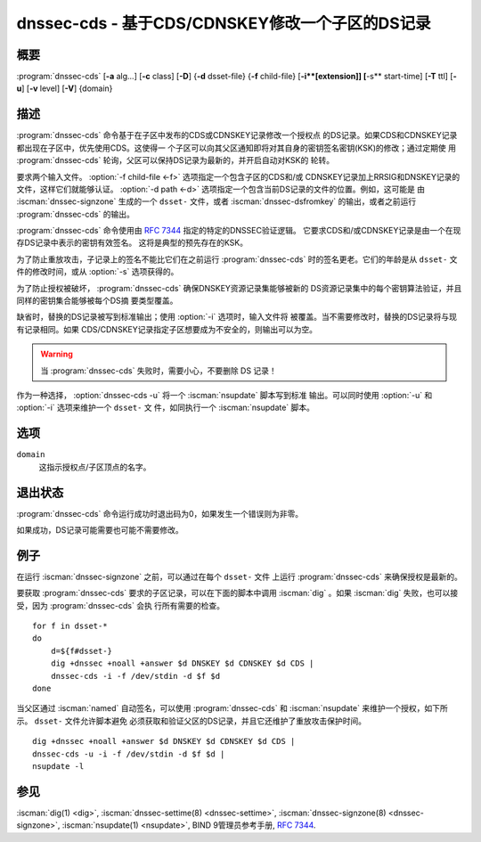 .. Copyright (C) Internet Systems Consortium, Inc. ("ISC")
..
.. SPDX-License-Identifier: MPL-2.0
..
.. This Source Code Form is subject to the terms of the Mozilla Public
.. License, v. 2.0.  If a copy of the MPL was not distributed with this
.. file, you can obtain one at https://mozilla.org/MPL/2.0/.
..
.. See the COPYRIGHT file distributed with this work for additional
.. information regarding copyright ownership.

.. highlight: console

.. iscman:: dnssec-cds
.. program:: dnssec-cds
.. _man_dnssec-cds:

dnssec-cds - 基于CDS/CDNSKEY修改一个子区的DS记录
------------------------------------------------

概要
~~~~~~~~

:program:`dnssec-cds` [**-a** alg...] [**-c** class] [**-D**] {**-d** dsset-file} {**-f** child-file} [**-i**[extension]] [**-s** start-time] [**-T** ttl] [**-u**] [**-v** level] [**-V**] {domain}

描述
~~~~~~~~~~~

:program:`dnssec-cds` 命令基于在子区中发布的CDS或CDNSKEY记录修改一个授权点
的DS记录。如果CDS和CDNSKEY记录都出现在子区中，优先使用CDS。这使得一
个子区可以向其父区通知即将对其自身的密钥签名密钥(KSK)的修改；通过定期使
用 :program:`dnssec-cds` 轮询，父区可以保持DS记录为最新的，并开启自动对KSK的
轮转。

要求两个输入文件。 :option:`-f child-file <-f>` 选项指定一个包含子区的CDS和/或
CDNSKEY记录加上RRSIG和DNSKEY记录的文件，这样它们就能够认证。
:option:`-d path <-d>` 选项指定一个包含当前DS记录的文件的位置。例如，这可能是
由 :iscman:`dnssec-signzone` 生成的一个 ``dsset-`` 文件，或者
:iscman:`dnssec-dsfromkey` 的输出，或者之前运行
:program:`dnssec-cds` 的输出。

:program:`dnssec-cds` 命令使用由 :rfc:`7344` 指定的特定的DNSSEC验证逻辑。
它要求CDS和/或CDNSKEY记录是由一个在现存DS记录中表示的密钥有效签名。
这将是典型的预先存在的KSK。

为了防止重放攻击，子记录上的签名不能比它们在之前运行 :program:`dnssec-cds`
时的签名更老。它们的年龄是从 ``dsset-`` 文件的修改时间，或从 :option:`-s`
选项获得的。

为了防止授权被破坏， :program:`dnssec-cds` 确保DNSKEY资源记录集能够被新的
DS资源记录集中的每个密钥算法验证，并且同样的密钥集合能够被每个DS摘
要类型覆盖。

缺省时，替换的DS记录被写到标准输出；使用 :option:`-i` 选项时，输入文件将
被覆盖。当不需要修改时，替换的DS记录将与现有记录相同。如果
CDS/CDNSKEY记录指定子区想要成为不安全的，则输出可以为空。

.. warning::

   当 :program:`dnssec-cds` 失败时，需要小心，不要删除 DS 记录！

作为一种选择， :option:`dnssec-cds -u` 将一个 :iscman:`nsupdate` 脚本写到标准
输出。可以同时使用 :option:`-u` 和 :option:`-i` 选项来维护一个 ``dsset-`` 文
件，如同执行一个 :iscman:`nsupdate` 脚本。

选项
~~~~~~~

.. option:: -a algorithm

   当转换CDS记录到DS记录时，本选项指定可接受的摘要算法。这个选项可以重
   复，这样可以允许多种摘要类型。如果没有CDS记录使用一个可接受的摘要类
   型， :program:`dnssec-cds` 会试图使用CDNSKEY记录来代替；如果不存在CDNSKEY记
   录，它将报错。

   当转换CDNSKEY记录到DS记录时，本选项指定摘要算法。它可以重复，这样会
   为每个CDNSKEY记录建立多个DS记录。

   algorithm必须是SHA-1，SHA-256或SHA-384之一。这些值是大小写不敏
   感的，并且连字符可以省略。如果没有指定算法，缺省只能是SHA-256。

.. option:: -c class

   本选项指定区的DNS类。

.. option:: -D

   如果CDS和CDNSKEY记录都出现在子区中，本选项从CDNSKEY生成DS记录。缺省
   优先CDS记录。

.. option:: -d path

   本选项指定父区DS记录的位置。这个路径可以是包含DS记录的一个文件的名
   字；如果它是一个目录， :program:`dnssec-cds` 在这个目录中查找域的
   ``dsset-`` 文件。

   为了防止重放攻击，如果子记录的签名时间早于 ``dsset-`` 文件的修改
   时间，子记录将被拒绝。这个可以使用 :option:`-s` 选项调整。

.. option:: -f child-file

   本选项指定包含子区的CDS和/或CDNSKEY记录，及其DNSKEY记录和覆盖的
   RRSIG记录的文件，这样它们就能被认证。

   下面的例子描述了如何生成这个文件。

.. option:: -iextension

   本选项更新 ``dsset-`` 文件，而不是将DS记录写到标准输出。

   在 :option:`-i` 和extension之间必须没有空格。如果你没有提供extension，
   旧的 ``dsset-`` 会被丢弃。如果提供了一个extension，旧 ``dsset-``
   文件的备份就被保存在旧文件名跟上extension作为新文件名的文件中。

   为了防止重放攻击， ``dsset-`` 文件的修改时间被设置为与子记录的签
   名起始时间相匹配，前提是该时间晚于文件的当前修改时间。

.. option:: -s start-time

   本选项指定RRSIG记录可以接受的日期和时间。这可以是一个绝对或一个相对
   时间。一个绝对开始时间是由一个YYYYMMDDHHMMSS格式的数表示的；
   20170827133700表示UTC时间2017年8月27日 13:37:00。一个相对于
   ``dsset-`` 文件的时间由 :option:`-N` 表示，即文件修改时间之前N秒。一个相对
   于当前时间的时间用 ``now+N`` 表示。

   如果没有指定start-time，就使用 ``dsset-`` 文件的修改时间。

.. option:: -T ttl

   本选项指定一个用于新的DS记录的TTL。如果未指定，缺省是旧DS记录的TTL。
   如果它们没有显式的TTL，新DS记录也没有显式的TTL。

.. option:: -u

   本选项写一个 :iscman:`nsupdate` 脚本到标准输出，而不是打印新DS记录。如果
   不需要修改，输出可以为空。

   注意：必须指定新记录的TTL：可以通过在原始的 ``dsset-`` 文件中，
   使用 :option:`-T` 选项来指定，或者使用 :iscman:`nsupdate` ``ttl`` 命令。

.. option:: -V

   本选项打印版本信息。

.. option:: -v level

   本选项设置调试级别。级别1用于为普通用户提供更详细信息；更高的级别是
   给开发者使用。

``domain``
   这指示授权点/子区顶点的名字。

退出状态
~~~~~~~~~~~

:program:`dnssec-cds` 命令运行成功时退出码为0，如果发生一个错误则为非零。

如果成功，DS记录可能需要也可能不需要修改。

例子
~~~~~~~~

在运行 :iscman:`dnssec-signzone` 之前，可以通过在每个 ``dsset-`` 文件
上运行 :program:`dnssec-cds` 来确保授权是最新的。

要获取 :program:`dnssec-cds` 要求的子区记录，可以在下面的脚本中调用
:iscman:`dig` 。如果 :iscman:`dig` 失败，也可以接受，因为 :program:`dnssec-cds` 会执
行所有需要的检查。

::

   for f in dsset-*
   do
       d=${f#dsset-}
       dig +dnssec +noall +answer $d DNSKEY $d CDNSKEY $d CDS |
       dnssec-cds -i -f /dev/stdin -d $f $d
   done

当父区通过 :iscman:`named` 自动签名，可以使用 :program:`dnssec-cds` 和
:iscman:`nsupdate` 来维护一个授权，如下所示。 ``dsset-`` 文件允许脚本避免
必须获取和验证父区的DS记录，并且它还维护了重放攻击保护时间。

::

   dig +dnssec +noall +answer $d DNSKEY $d CDNSKEY $d CDS |
   dnssec-cds -u -i -f /dev/stdin -d $f $d |
   nsupdate -l

参见
~~~~~~~~

:iscman:`dig(1) <dig>`, :iscman:`dnssec-settime(8) <dnssec-settime>`, :iscman:`dnssec-signzone(8) <dnssec-signzone>`, :iscman:`nsupdate(1) <nsupdate>`, BIND 9管理员参考手册, :rfc:`7344`.
